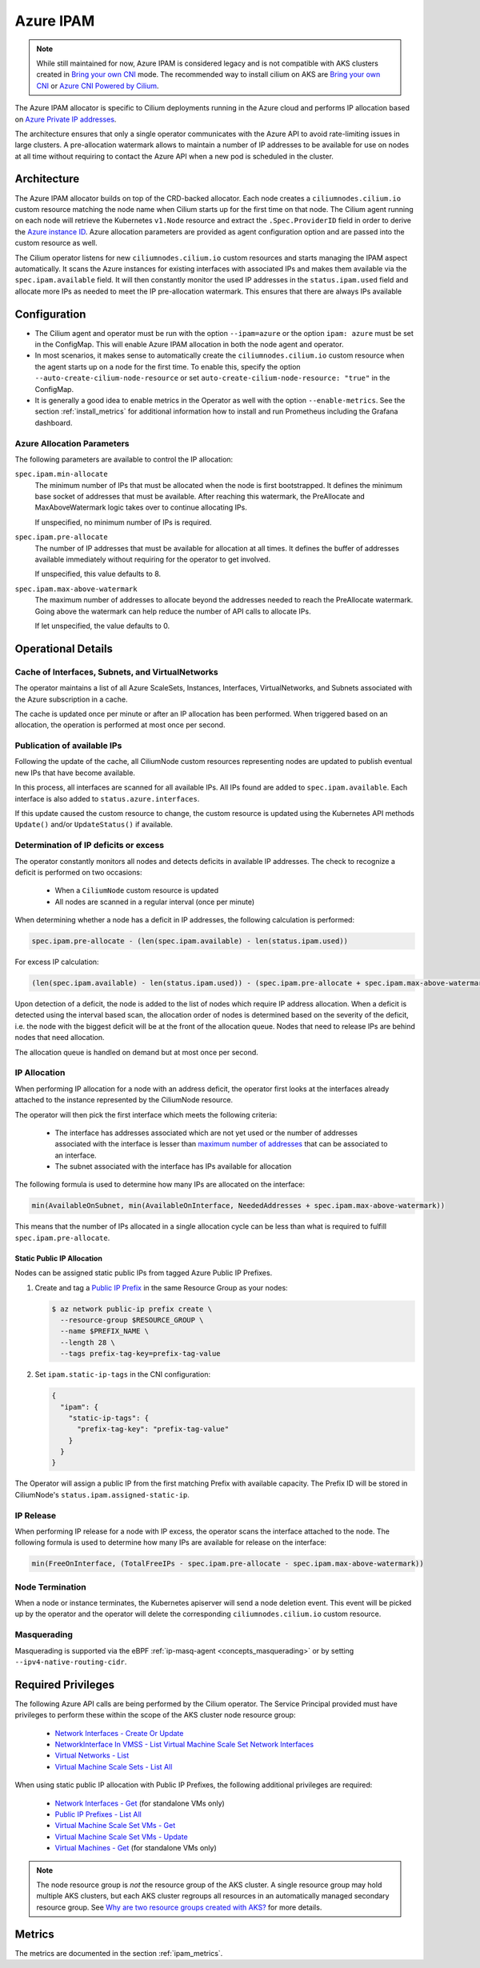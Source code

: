 .. only:: not (epub or latex or html)

    WARNING: You are looking at unreleased Cilium documentation.
    Please use the official rendered version released here:
    https://docs.cilium.io

.. _ipam_azure:

##########
Azure IPAM
##########

.. note::

   While still maintained for now, Azure IPAM is considered legacy and is not
   compatible with AKS clusters created in `Bring your own CNI <https://docs.microsoft.com/en-us/azure/aks/use-byo-cni?tabs=azure-cli>`_
   mode. The recommended way to install cilium on AKS are 
   `Bring your own CNI <https://docs.microsoft.com/en-us/azure/aks/use-byo-cni?tabs=azure-cli>`__ or
   `Azure CNI Powered by Cilium <https://aka.ms/aks/cilium-dataplane>`__.
   

The Azure IPAM allocator is specific to Cilium deployments running in the Azure
cloud and performs IP allocation based on `Azure Private IP addresses
<https://docs.microsoft.com/en-us/azure/virtual-network/private-ip-addresses>`__.

The architecture ensures that only a single operator communicates with the
Azure API to avoid rate-limiting issues in large clusters. A pre-allocation
watermark allows to maintain a number of IP addresses to be available for use
on nodes at all time without requiring to contact the Azure API when a new pod
is scheduled in the cluster.

************
Architecture
************

.. image:: azure_arch.png
    :align: center

The Azure IPAM allocator builds on top of the CRD-backed allocator. Each node
creates a ``ciliumnodes.cilium.io`` custom resource matching the node name when
Cilium starts up for the first time on that node. The Cilium agent running on
each node will retrieve the Kubernetes ``v1.Node`` resource and extract the
``.Spec.ProviderID`` field in order to derive the `Azure instance ID <https://docs.microsoft.com/en-us/azure/virtual-machine-scale-sets/virtual-machine-scale-sets-instance-ids>`__.
Azure allocation parameters are provided as agent configuration option and are
passed into the custom resource as well.

The Cilium operator listens for new ``ciliumnodes.cilium.io`` custom resources
and starts managing the IPAM aspect automatically. It scans the Azure instances
for existing interfaces with associated IPs and makes them available via the
``spec.ipam.available`` field. It will then constantly monitor the used IP
addresses in the ``status.ipam.used`` field and allocate more IPs as needed to
meet the IP pre-allocation watermark. This ensures that there are always IPs
available

*************
Configuration
*************

* The Cilium agent and operator must be run with the option ``--ipam=azure`` or
  the option ``ipam: azure``  must be set in the ConfigMap. This will enable Azure
  IPAM allocation in both the node agent and operator.

* In most scenarios, it makes sense to automatically create the
  ``ciliumnodes.cilium.io`` custom resource when the agent starts up on a node
  for the first time. To enable this, specify the option
  ``--auto-create-cilium-node-resource`` or  set
  ``auto-create-cilium-node-resource: "true"`` in the ConfigMap.

* It is generally a good idea to enable metrics in the Operator as well with
  the option ``--enable-metrics``. See the section :ref:`install_metrics` for
  additional information how to install and run Prometheus including the
  Grafana dashboard.

Azure Allocation Parameters
===========================

The following parameters are available to control the IP allocation:

``spec.ipam.min-allocate``
  The minimum number of IPs that must be allocated when the node is first
  bootstrapped. It defines the minimum base socket of addresses that must be
  available. After reaching this watermark, the PreAllocate and
  MaxAboveWatermark logic takes over to continue allocating IPs.

  If unspecified, no minimum number of IPs is required.

``spec.ipam.pre-allocate``
  The number of IP addresses that must be available for allocation at all
  times.  It defines the buffer of addresses available immediately without
  requiring for the operator to get involved.

  If unspecified, this value defaults to 8.

``spec.ipam.max-above-watermark``
  The maximum number of addresses to allocate beyond the addresses needed to
  reach the PreAllocate watermark.  Going above the watermark can help reduce
  the number of API calls to allocate IPs.

  If let unspecified, the value defaults to 0.

*******************
Operational Details
*******************

Cache of Interfaces, Subnets, and VirtualNetworks
=================================================

The operator maintains a list of all Azure ScaleSets, Instances, Interfaces,
VirtualNetworks, and Subnets associated with the Azure subscription in a cache.

The cache is updated once per minute or after an IP allocation has been
performed. When triggered based on an allocation, the operation is performed at
most once per second.

Publication of available IPs
============================

Following the update of the cache, all CiliumNode custom resources representing
nodes are updated to publish eventual new IPs that have become available.

In this process, all interfaces are scanned for all available IPs.  All IPs
found are added to ``spec.ipam.available``. Each interface is also added to
``status.azure.interfaces``.

If this update caused the custom resource to change, the custom resource is
updated using the Kubernetes API methods ``Update()`` and/or ``UpdateStatus()``
if available.

Determination of IP deficits or excess
======================================

The operator constantly monitors all nodes and detects deficits in available IP
addresses. The check to recognize a deficit is performed on two occasions:

 * When a ``CiliumNode`` custom resource is updated
 * All nodes are scanned in a regular interval (once per minute)

When determining whether a node has a deficit in IP addresses, the following
calculation is performed:

.. code-block:: go

     spec.ipam.pre-allocate - (len(spec.ipam.available) - len(status.ipam.used))

For excess IP calculation:

.. code-block:: go

     (len(spec.ipam.available) - len(status.ipam.used)) - (spec.ipam.pre-allocate + spec.ipam.max-above-watermark)

Upon detection of a deficit, the node is added to the list of nodes which
require IP address allocation. When a deficit is detected using the interval
based scan, the allocation order of nodes is determined based on the severity
of the deficit, i.e. the node with the biggest deficit will be at the front of
the allocation queue. Nodes that need to release IPs are behind nodes that need
allocation.

The allocation queue is handled on demand but at most once per second.

IP Allocation
=============

When performing IP allocation for a node with an address deficit, the operator
first looks at the interfaces already attached to the instance represented by
the CiliumNode resource.

The operator will then pick the first interface which meets the following
criteria:

 * The interface has addresses associated which are not yet used or the number of
   addresses associated with the interface is lesser than `maximum number of
   addresses
   <https://docs.microsoft.com/en-us/azure/azure-resource-manager/management/azure-subscription-service-limits#networking-limits>`__
   that can be associated to an interface.

 * The subnet associated with the interface has IPs available for allocation

The following formula is used to determine how many IPs are allocated on the
interface:

.. code-block:: go

      min(AvailableOnSubnet, min(AvailableOnInterface, NeededAddresses + spec.ipam.max-above-watermark))

This means that the number of IPs allocated in a single allocation cycle can be
less than what is required to fulfill ``spec.ipam.pre-allocate``.

Static Public IP Allocation
----------------------------

Nodes can be assigned static public IPs from tagged Azure Public IP Prefixes.

1. Create and tag a `Public IP Prefix <https://learn.microsoft.com/en-us/azure/virtual-network/ip-services/public-ip-address-prefix>`__
   in the same Resource Group as your nodes:

   .. code-block:: shell-session

      $ az network public-ip prefix create \
        --resource-group $RESOURCE_GROUP \
        --name $PREFIX_NAME \
        --length 28 \
        --tags prefix-tag-key=prefix-tag-value

2. Set ``ipam.static-ip-tags`` in the CNI configuration:

   .. code-block:: json

      {
        "ipam": {
          "static-ip-tags": {
            "prefix-tag-key": "prefix-tag-value"
          }
        }
      }

The Operator will assign a public IP from the first matching Prefix with available capacity.
The Prefix ID will be stored in CiliumNode's ``status.ipam.assigned-static-ip``.

IP Release
==========

When performing IP release for a node with IP excess, the operator scans the
interface attached to the node. The following formula is used to determine how
many IPs are available for release on the interface:

.. code-block:: go

      min(FreeOnInterface, (TotalFreeIPs - spec.ipam.pre-allocate - spec.ipam.max-above-watermark))

Node Termination
================

When a node or instance terminates, the Kubernetes apiserver will send a node
deletion event. This event will be picked up by the operator and the operator
will delete the corresponding ``ciliumnodes.cilium.io`` custom resource.

Masquerading
============

Masquerading is supported via the eBPF :ref:`ip-masq-agent <concepts_masquerading>` or by setting ``--ipv4-native-routing-cidr``.

.. _ipam_azure_required_privileges:

*******************
Required Privileges
*******************

The following Azure API calls are being performed by the Cilium operator. The
Service Principal provided must have privileges to perform these within the
scope of the AKS cluster node resource group:

 * `Network Interfaces - Create Or Update <https://docs.microsoft.com/en-us/rest/api/virtualnetwork/networkinterfaces/createorupdate>`__
 * `NetworkInterface In VMSS - List Virtual Machine Scale Set Network Interfaces <https://docs.microsoft.com/en-us/rest/api/virtualnetwork/networkinterface%20in%20vmss/listvirtualmachinescalesetnetworkinterfaces>`__
 * `Virtual Networks - List <https://docs.microsoft.com/en-us/rest/api/virtualnetwork/virtualnetworks/list>`__
 * `Virtual Machine Scale Sets - List All <https://docs.microsoft.com/en-us/rest/api/compute/virtualmachinescalesets/listall>`__

When using static public IP allocation with Public IP Prefixes, the following additional privileges are required:

 * `Network Interfaces - Get <https://learn.microsoft.com/en-us/rest/api/virtualnetwork/network-interfaces/get>`__ (for standalone VMs only)
 * `Public IP Prefixes - List All <https://learn.microsoft.com/en-us/rest/api/virtualnetwork/public-ip-prefixes/list-all>`__
 * `Virtual Machine Scale Set VMs - Get <https://learn.microsoft.com/en-us/rest/api/compute/virtual-machine-scale-set-vms/get>`__
 * `Virtual Machine Scale Set VMs - Update <https://learn.microsoft.com/en-us/rest/api/compute/virtual-machine-scale-set-vms/update>`__
 * `Virtual Machines - Get <https://learn.microsoft.com/en-us/rest/api/compute/virtual-machines/get>`__ (for standalone VMs only)

.. note::

   The node resource group is *not* the resource group of the AKS cluster. A
   single resource group may hold multiple AKS clusters, but each AKS cluster
   regroups all resources in an automatically managed secondary resource group.
   See `Why are two resource groups created with AKS? <https://docs.microsoft.com/en-us/azure/aks/faq#why-are-two-resource-groups-created-with-aks>`__
   for more details.

*******
Metrics
*******

The metrics are documented in the section :ref:`ipam_metrics`.
